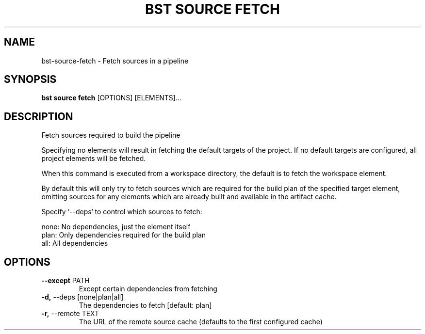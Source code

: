 .TH "BST SOURCE FETCH" "1" "2020-04-23" "" "bst source fetch Manual"
.SH NAME
bst\-source\-fetch \- Fetch sources in a pipeline
.SH SYNOPSIS
.B bst source fetch
[OPTIONS] [ELEMENTS]...
.SH DESCRIPTION
Fetch sources required to build the pipeline
.PP
Specifying no elements will result in fetching the default targets
of the project. If no default targets are configured, all project
elements will be fetched.
.PP
When this command is executed from a workspace directory, the default
is to fetch the workspace element.
.PP
By default this will only try to fetch sources which are
required for the build plan of the specified target element,
omitting sources for any elements which are already built
and available in the artifact cache.
.PP
Specify `--deps` to control which sources to fetch:
.PP

    none:  No dependencies, just the element itself
    plan:  Only dependencies required for the build plan
    all:   All dependencies
.SH OPTIONS
.TP
\fB\-\-except\fP PATH
Except certain dependencies from fetching
.TP
\fB\-d,\fP \-\-deps [none|plan|all]
The dependencies to fetch  [default: plan]
.TP
\fB\-r,\fP \-\-remote TEXT
The URL of the remote source cache (defaults to the first configured cache)
